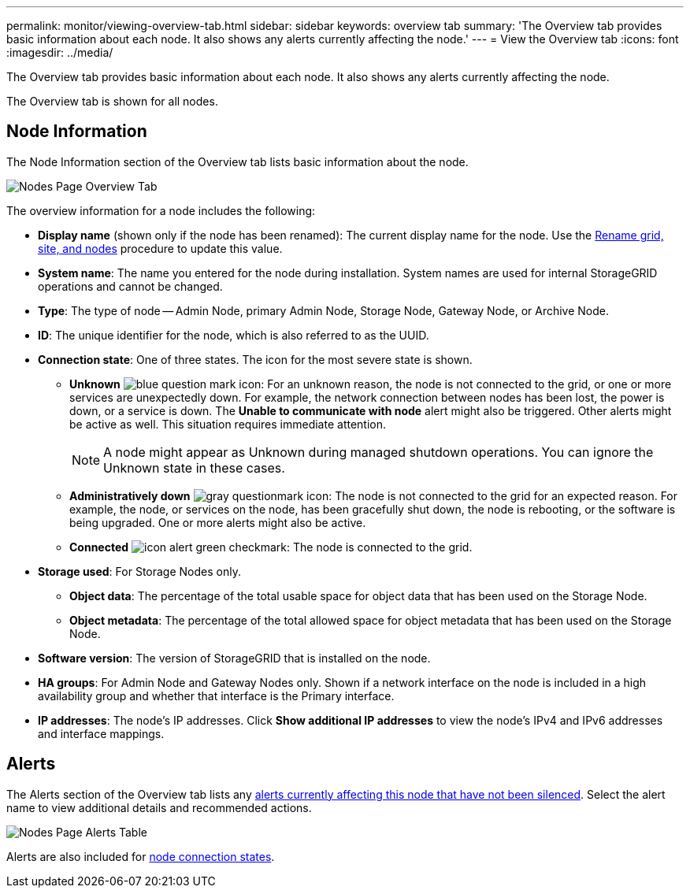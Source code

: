 ---
permalink: monitor/viewing-overview-tab.html
sidebar: sidebar
keywords: overview tab
summary: 'The Overview tab provides basic information about each node. It also shows any alerts currently affecting the node.'
---
= View the Overview tab
:icons: font
:imagesdir: ../media/

[.lead]
The Overview tab provides basic information about each node. It also shows any alerts currently affecting the node.

The Overview tab is shown for all nodes.

== Node Information

The Node Information section of the Overview tab lists basic information about the node.

image::../media/nodes_page_overview_tab.png[Nodes Page Overview Tab]

The overview information for a node includes the following:

* *Display name* (shown only if the node has been renamed): The current display name for the node. Use the link:../maintain/rename-grid-site-node-overview.html[Rename grid, site, and nodes] procedure to update this value.
* *System name*: The name you entered for the node during installation. System names are used for internal StorageGRID operations and cannot be changed.
* *Type*: The type of node -- Admin Node, primary Admin Node, Storage Node, Gateway Node, or Archive Node.
* *ID*: The unique identifier for the node, which is also referred to as the UUID.
* *Connection state*: One of three states. The icon for the most severe state is shown.
 ** *Unknown* image:../media/icon_alarm_blue_unknown.png[blue question mark icon]: For an unknown reason, the node is not connected to the grid, or one or more services are unexpectedly down. For example, the network connection between nodes has been lost, the power is down, or a service is down. The *Unable to communicate with node* alert might also be triggered. Other alerts might be active as well. This situation requires immediate attention.
+
NOTE: A node might appear as Unknown during managed shutdown operations. You can ignore the Unknown state in these cases.

 ** *Administratively down* image:../media/icon_alarm_gray_administratively_down.png[gray questionmark icon]: The node is not connected to the grid for an expected reason. For example, the node, or services on the node, has been gracefully shut down, the node is rebooting, or the software is being upgraded. One or more alerts might also be active.
 ** *Connected* image:../media/icon_alert_green_checkmark.png[icon alert green checkmark]: The node is connected to the grid.
* *Storage used*: For Storage Nodes only.

** *Object data*: The percentage of the total usable space for object data that has been used on the Storage Node.
** *Object metadata*: The percentage of the total allowed space for object metadata that has been used on the Storage Node.

* *Software version*: The version of StorageGRID that is installed on the node.
* *HA groups*: For Admin Node and Gateway Nodes only. Shown if a network interface on the node is included in a high availability group and whether that interface is the Primary interface.
* *IP addresses*: The node's IP addresses. Click *Show additional IP addresses* to view the node's IPv4 and IPv6 addresses and interface mappings.

== Alerts

The Alerts section of the Overview tab lists any link:monitoring-system-health.html#view-current-and-resolved-alerts[alerts currently affecting this node that have not been silenced]. Select the alert name to view additional details and recommended actions.

image::../media/nodes_page_alerts_table.png[Nodes Page Alerts Table]

Alerts are also included for link:monitoring-system-health.html#monitor-node-connection-states[node connection states].